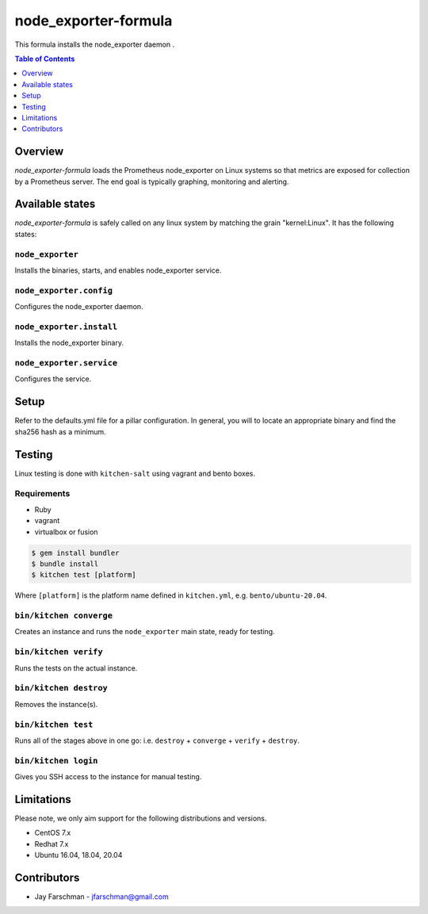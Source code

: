 .. _readme:

node_exporter-formula
=====================

This formula installs the node_exporter daemon .

.. contents:: **Table of Contents**
   :depth: 1


Overview
--------
`node_exporter-formula` loads the Prometheus node_exporter on Linux systems so
that metrics are exposed for collection by a Prometheus server. The end goal is
typically graphing, monitoring and alerting.


Available states
----------------
`node_exporter-formula` is safely called on any linux system by matching the
grain "kernel:Linux". It has the following states:

``node_exporter``
^^^^^^^^^^^^^^^^^

Installs the binaries, starts, and enables node_exporter service.

``node_exporter.config``
^^^^^^^^^^^^^^^^^^^^^^^^

Configures the node_exporter daemon.

``node_exporter.install``
^^^^^^^^^^^^^^^^^^^^^^^^

Installs the node_exporter binary.

``node_exporter.service``
^^^^^^^^^^^^^^^^^^^^^^^^

Configures the service.

Setup
-----
Refer to the defaults.yml file for a pillar configuration. In general, you will
to locate an appropriate binary and find the sha256 hash as a minimum.

Testing
-------

Linux testing is done with ``kitchen-salt`` using vagrant and bento boxes.

Requirements
^^^^^^^^^^^^

* Ruby
* vagrant
* virtualbox or fusion

.. code-block:: bash

   $ gem install bundler
   $ bundle install
   $ kitchen test [platform]

Where ``[platform]`` is the platform name defined in ``kitchen.yml``,
e.g. ``bento/ubuntu-20.04``.

``bin/kitchen converge``
^^^^^^^^^^^^^^^^^^^^^^^^

Creates an instance and runs the ``node_exporter`` main state, ready for testing.

``bin/kitchen verify``
^^^^^^^^^^^^^^^^^^^^^^

Runs the tests on the actual instance.

``bin/kitchen destroy``
^^^^^^^^^^^^^^^^^^^^^^^

Removes the instance(s).

``bin/kitchen test``
^^^^^^^^^^^^^^^^^^^^

Runs all of the stages above in one go: i.e. ``destroy`` + ``converge`` + ``verify`` + ``destroy``.

``bin/kitchen login``
^^^^^^^^^^^^^^^^^^^^^

Gives you SSH access to the instance for manual testing.


Limitations
-----------
Please note, we only aim support for the following distributions and versions.

* CentOS 7.x
* Redhat 7.x
* Ubuntu 16.04, 18.04, 20.04

Contributors
-----------
* Jay Farschman - jfarschman@gmail.com
